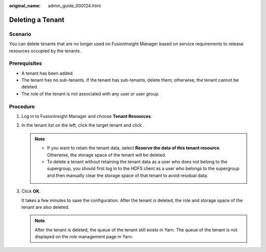 :original_name: admin_guide_000124.html

.. _admin_guide_000124:

Deleting a Tenant
=================

Scenario
--------

You can delete tenants that are no longer used on FusionInsight Manager based on service requirements to release resources occupied by the tenants.

Prerequisites
-------------

-  A tenant has been added.
-  The tenant has no sub-tenants. If the tenant has sub-tenants, delete them; otherwise, the tenant cannot be deleted.
-  The role of the tenant is not associated with any user or user group.

Procedure
---------

#. Log in to FusionInsight Manager and choose **Tenant Resources**.

#. In the tenant list on the left, click the target tenant and click |image1|.

   .. note::

      -  If you want to retain the tenant data, select **Reserve the data of this tenant resource**. Otherwise, the storage space of the tenant will be deleted.
      -  To delete a tenant without retaining the tenant data as a user who does not belong to the supergroup, you should first log in to the HDFS client as a user who belongs to the supergroup and then manually clear the storage space of that tenant to avoid residual data.

#. Click **OK**.

   It takes a few minutes to save the configuration. After the tenant is deleted, the role and storage space of the tenant are also deleted.

   .. note::

      After the tenant is deleted, the queue of the tenant still exists in Yarn. The queue of the tenant is not displayed on the role management page in Yarn.

.. |image1| image:: /_static/images/en-us_image_0000001376041769.png
